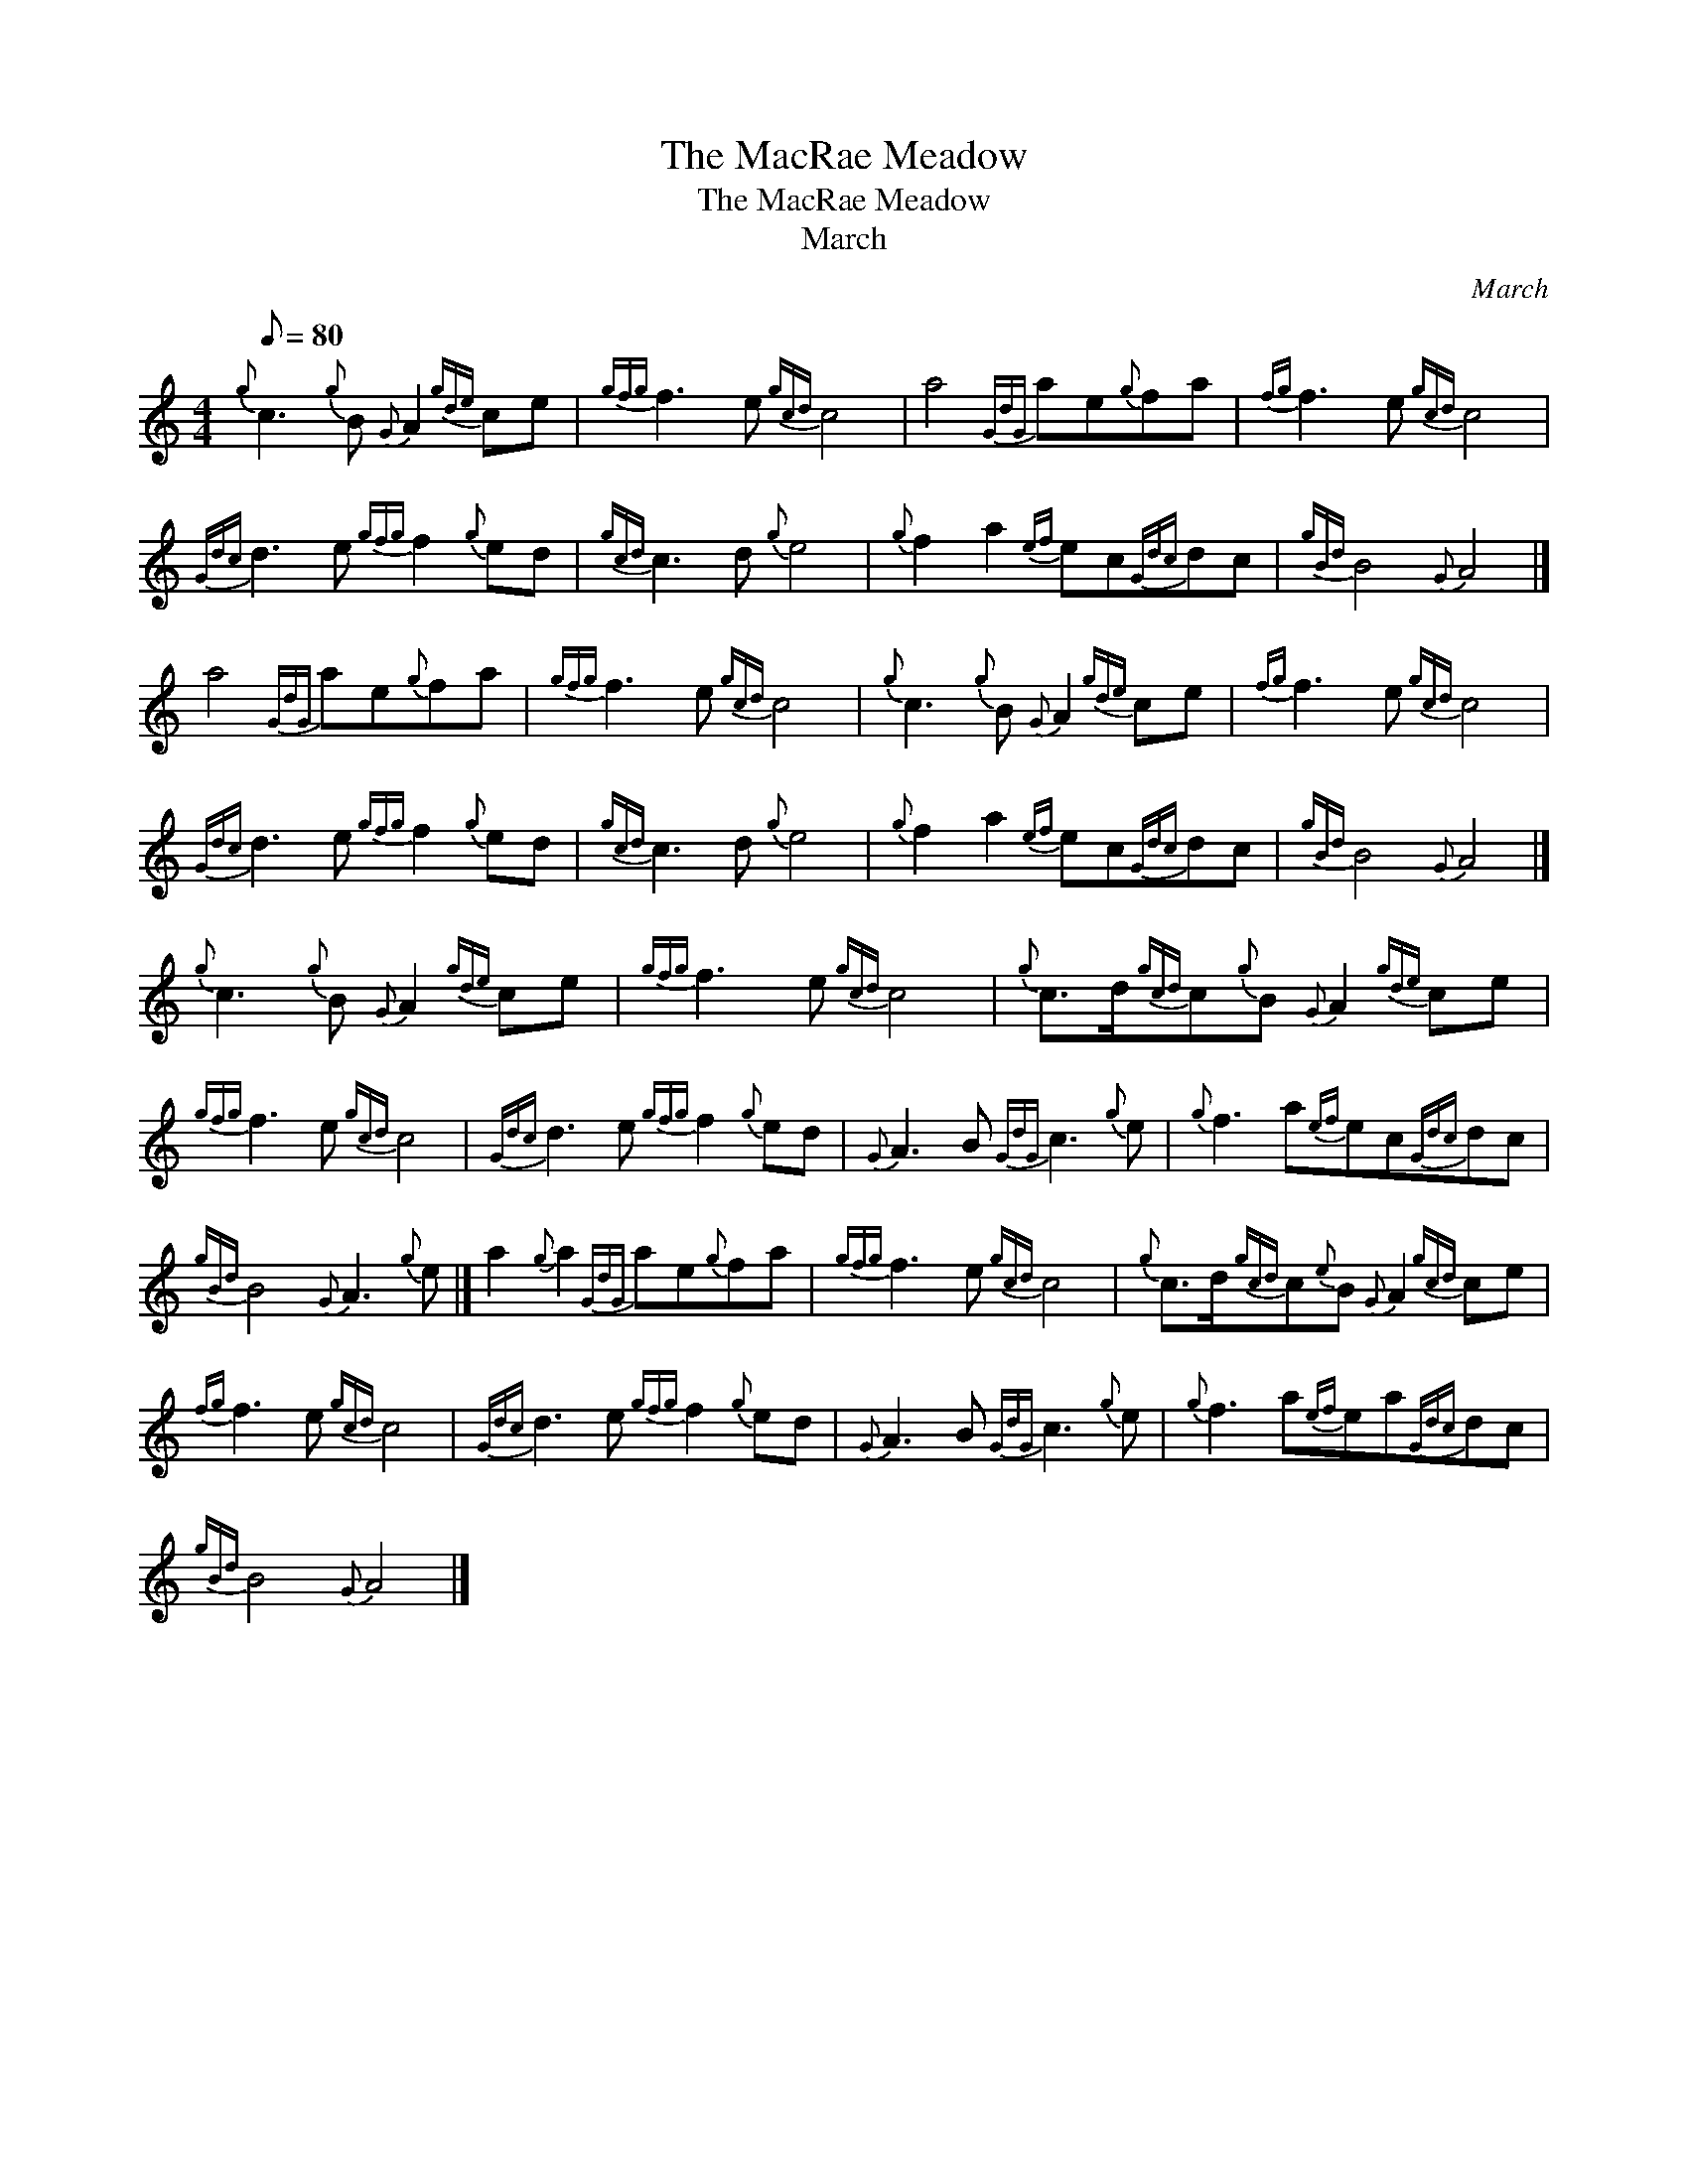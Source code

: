 X:1
T:The MacRae Meadow
T:The MacRae Meadow
T:March
C:March
L:1/8
Q:1/8=80
M:4/4
K:C
V:1 treble 
V:1
{g} c3{g} B{G} A2{gde} ce |{gfg} f3 e{gcd} c4 | a4{GdG} ae{g}fa |{fg} f3 e{gcd} c4 | %4
{Gdc} d3 e{gfg} f2{g} ed |{gcd} c3 d{g} e4 |{g} f2 a2{ef} ec{Gdc}dc |{gBd} B4{G} A4 |] %8
 a4{GdG} ae{g}fa |{gfg} f3 e{gcd} c4 |{g} c3{g} B{G} A2{gde} ce |{fg} f3 e{gcd} c4 | %12
{Gdc} d3 e{gfg} f2{g} ed |{gcd} c3 d{g} e4 |{g} f2 a2{ef} ec{Gdc}dc |{gBd} B4{G} A4 |] %16
{g} c3{g} B{G} A2{gde} ce |{gfg} f3 e{gcd} c4 |{g} c>d{gcd}c{g}B{G} A2{gde} ce | %19
{gfg} f3 e{gcd} c4 |{Gdc} d3 e{gfg} f2{g} ed |{G} A3 B{GdG} c3{g} e |{g} f3 a{ef}ec{Gdc}dc | %23
{gBd} B4{G} A3{g} e |] a2{g} a2{GdG} ae{g}fa |{gfg} f3 e{gcd} c4 |{g} c>d{gcd}c{e}B{G} A2{gcd} ce | %27
{fg} f3 e{gcd} c4 |{Gdc} d3 e{gfg} f2{g} ed |{G} A3 B{GdG} c3{g} e |{g} f3 a{ef}ea{Gdc}dc | %31
{gBd} B4{G} A4 |] %32

